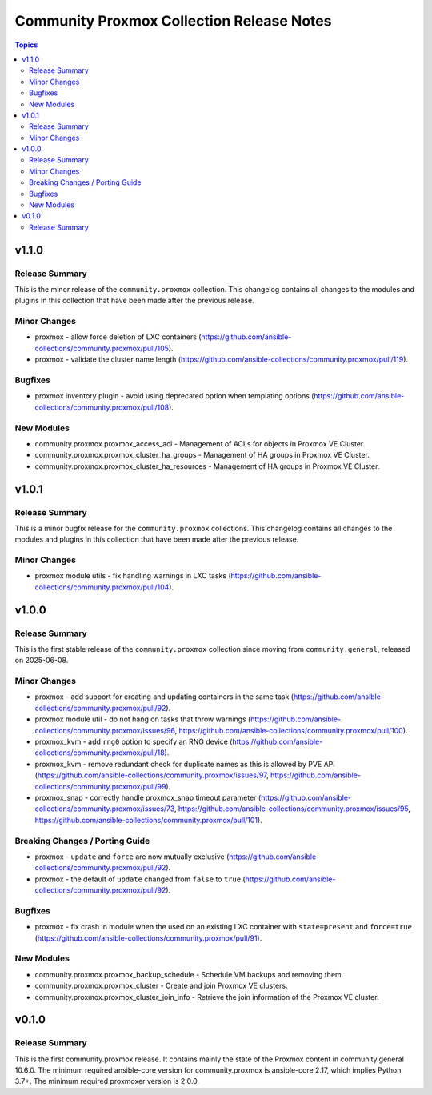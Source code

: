 ==========================================
Community Proxmox Collection Release Notes
==========================================

.. contents:: Topics

v1.1.0
======

Release Summary
---------------

This is the minor release of the ``community.proxmox`` collection.
This changelog contains all changes to the modules and plugins in this collection
that have been made after the previous release.

Minor Changes
-------------

- proxmox - allow force deletion of LXC containers (https://github.com/ansible-collections/community.proxmox/pull/105).
- proxmox - validate the cluster name length (https://github.com/ansible-collections/community.proxmox/pull/119).

Bugfixes
--------

- proxmox inventory plugin - avoid using deprecated option when templating options (https://github.com/ansible-collections/community.proxmox/pull/108).

New Modules
-----------

- community.proxmox.proxmox_access_acl - Management of ACLs for objects in Proxmox VE Cluster.
- community.proxmox.proxmox_cluster_ha_groups - Management of HA groups in Proxmox VE Cluster.
- community.proxmox.proxmox_cluster_ha_resources - Management of HA groups in Proxmox VE Cluster.

v1.0.1
======

Release Summary
---------------

This is a minor bugfix release for the ``community.proxmox`` collections.
This changelog contains all changes to the modules and plugins in this collection
that have been made after the previous release.

Minor Changes
-------------

- proxmox module utils - fix handling warnings in LXC tasks (https://github.com/ansible-collections/community.proxmox/pull/104).

v1.0.0
======

Release Summary
---------------

This is the first stable release of the ``community.proxmox`` collection since moving from ``community.general``, released on 2025-06-08.

Minor Changes
-------------

- proxmox - add support for creating and updating containers in the same task (https://github.com/ansible-collections/community.proxmox/pull/92).
- proxmox module util - do not hang on tasks that throw warnings (https://github.com/ansible-collections/community.proxmox/issues/96, https://github.com/ansible-collections/community.proxmox/pull/100).
- proxmox_kvm - add ``rng0`` option to specify an RNG device (https://github.com/ansible-collections/community.proxmox/pull/18).
- proxmox_kvm - remove redundant check for duplicate names as this is allowed by PVE API (https://github.com/ansible-collections/community.proxmox/issues/97, https://github.com/ansible-collections/community.proxmox/pull/99).
- proxmox_snap - correctly handle proxmox_snap timeout parameter (https://github.com/ansible-collections/community.proxmox/issues/73, https://github.com/ansible-collections/community.proxmox/issues/95, https://github.com/ansible-collections/community.proxmox/pull/101).

Breaking Changes / Porting Guide
--------------------------------

- proxmox - ``update`` and ``force`` are now mutually exclusive (https://github.com/ansible-collections/community.proxmox/pull/92).
- proxmox - the default of ``update`` changed from ``false`` to ``true`` (https://github.com/ansible-collections/community.proxmox/pull/92).

Bugfixes
--------

- proxmox - fix crash in module when the used on an existing LXC container with ``state=present`` and ``force=true`` (https://github.com/ansible-collections/community.proxmox/pull/91).

New Modules
-----------

- community.proxmox.proxmox_backup_schedule - Schedule VM backups and removing them.
- community.proxmox.proxmox_cluster - Create and join Proxmox VE clusters.
- community.proxmox.proxmox_cluster_join_info - Retrieve the join information of the Proxmox VE cluster.

v0.1.0
======

Release Summary
---------------

This is the first community.proxmox release. It contains mainly the state of the Proxmox content in community.general 10.6.0.
The minimum required ansible-core version for community.proxmox is ansible-core 2.17, which implies Python 3.7+.
The minimum required proxmoxer version is 2.0.0.
